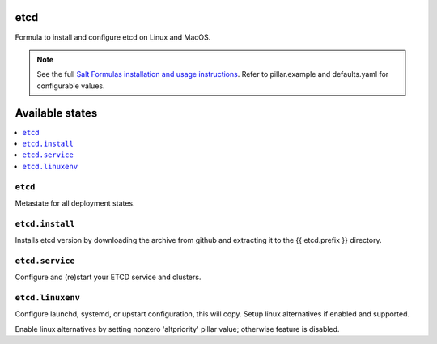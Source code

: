 etcd
====

Formula to install and configure etcd on Linux and MacOS.

.. note::

    See the full `Salt Formulas installation and usage instructions
    <http://docs.saltstack.com/en/latest/topics/development/conventions/formulas.html>`_.
    Refer to pillar.example and defaults.yaml for configurable values.
    
Available states
================

.. contents::
    :local:

``etcd``
------------
Metastate for all deployment states.

``etcd.install``
------------
Installs etcd version by downloading the archive from github and extracting it to the {{ etcd.prefix }} directory.

``etcd.service``
------------
Configure and (re)start your ETCD service and clusters.

``etcd.linuxenv``
------------
Configure launchd, systemd, or upstart configuration, this will copy. Setup linux alternatives if enabled and supported.

.. note::

Enable linux alternatives by setting nonzero 'altpriority' pillar value; otherwise feature is disabled.

